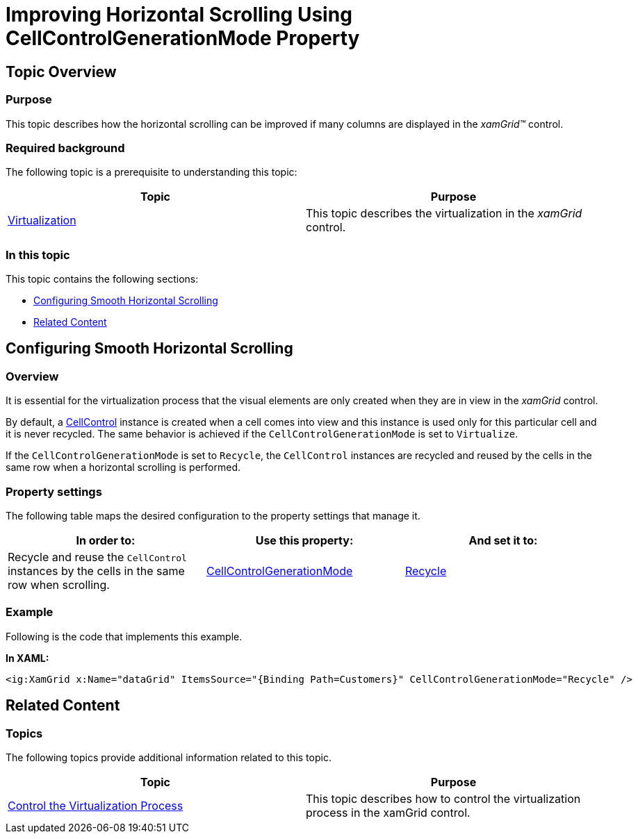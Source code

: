 ﻿////

|metadata|
{
    "name": "xamgrid-improving-horizontal-scrolling-using-cellcontrolgenerationmode",
    "tags": ["How Do I","Virtualization"],
    "controlName": ["xamGrid"],
    "guid": "79fe2df6-f18d-4b54-8abe-787525be6b41",  
    "buildFlags": [],
    "createdOn": "2016-05-25T18:21:56.6222093Z"
}
|metadata|
////

= Improving Horizontal Scrolling Using CellControlGenerationMode Property

== Topic Overview

=== Purpose

This topic describes how the horizontal scrolling can be improved if many columns are displayed in the  _xamGrid™_   control.

=== Required background

The following topic is a prerequisite to understanding this topic:

[options="header", cols="a,a"]
|====
|Topic|Purpose

| link:xamgrid-virtualization.html[Virtualization]
|This topic describes the virtualization in the _xamGrid_ control.

|====

=== In this topic

This topic contains the following sections:

* <<_Ref386041089,Configuring Smooth Horizontal Scrolling>>
* <<_Ref386041093,Related Content>>

[[_Ref386041089]]
== Configuring Smooth Horizontal Scrolling

[[_Hlk368069110]]

=== Overview

It is essential for the virtualization process that the visual elements are only created when they are in view in the  _xamGrid_   control.

By default, a link:{ApiPlatform}controls.grids.xamgrid.v{ProductVersion}~infragistics.controls.grids.cellcontrol_members.html[CellControl] instance is created when a cell comes into view and this instance is used only for this particular cell and it is never recycled. The same behavior is achieved if the `CellControlGenerationMode` is set to `Virtualize`.

If the `CellControlGenerationMode` is set to `Recycle`, the `CellControl` instances are recycled and reused by the cells in the same row when a horizontal scrolling is performed.

=== Property settings

The following table maps the desired configuration to the property settings that manage it.

[options="header", cols="a,a,a"]
|====
|In order to:|Use this property:|And set it to:

|Recycle and reuse the `CellControl` instances by the cells in the same row when scrolling.
| link:{ApiPlatform}controls.grids.xamgrid.v{ProductVersion}~infragistics.controls.grids.xamgrid~cellcontrolgenerationmode.html[CellControlGenerationMode]
| link:{ApiPlatform}controls.grids.xamgrid.v{ProductVersion}~infragistics.controls.grids.cellcontrolgenerationmode.html[Recycle]

|====

[[_Hlk337817761]]

=== Example

Following is the code that implements this example.

*In XAML:*

[source,xaml]
----
<ig:XamGrid x:Name="dataGrid" ItemsSource="{Binding Path=Customers}" CellControlGenerationMode="Recycle" />
----

[[_Ref386041093]]
== Related Content

=== Topics

The following topics provide additional information related to this topic.

[options="header", cols="a,a"]
|====
|Topic|Purpose

| link:xamgrid-control-the-virtualization-process.html[Control the Virtualization Process]
|This topic describes how to control the virtualization process in the xamGrid control.

|====